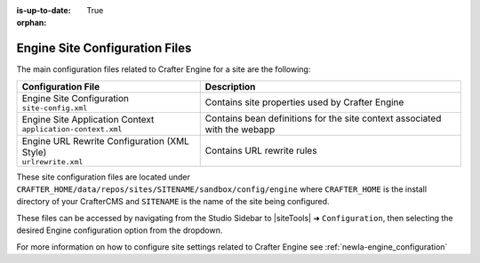 :is-up-to-date: True

:orphan:

.. _newIa-engine-site-configuration-files:

Engine Site Configuration Files
^^^^^^^^^^^^^^^^^^^^^^^^^^^^^^^

The main configuration files related to Crafter Engine for a site are the following:

+----------------------------------------------+--------------------------------------------------+
| Configuration File                           | Description                                      |
+==============================================+==================================================+
|| Engine Site Configuration                   | Contains site properties used by Crafter Engine  |
|| ``site-config.xml``                         |                                                  |
+----------------------------------------------+--------------------------------------------------+
|| Engine Site Application Context             | Contains bean definitions for the site context   |
|| ``application-context.xml``                 | associated with the webapp                       |
+----------------------------------------------+--------------------------------------------------+
|| Engine URL Rewrite Configuration (XML Style)| Contains URL rewrite rules                       |
|| ``urlrewrite.xml``                          |                                                  |
+----------------------------------------------+--------------------------------------------------+

These site configuration files are located under ``CRAFTER_HOME/data/repos/sites/SITENAME/sandbox/config/engine`` where ``CRAFTER_HOME`` is the install directory of your CrafterCMS and ``SITENAME`` is the name of the site being configured.

These files can be accessed by navigating from the Studio Sidebar to |siteTools| ➜ ``Configuration``, then selecting the desired Engine configuration option from the dropdown.

For more information on how to configure site settings related to Crafter Engine see :ref:`newIa-engine_configuration`
